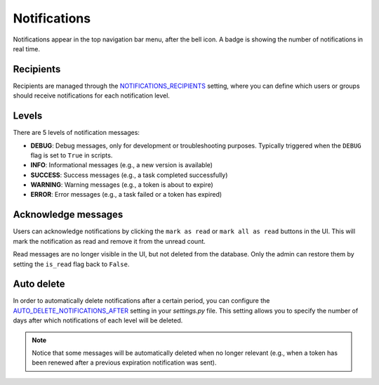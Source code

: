 Notifications
#############

Notifications appear in the top navigation bar menu, after the bell icon. A badge is showing the number of notifications in real time.

.. image:: ../img/notifications.png
  :width: 900
  :alt: notifications

Recipients
**********
Recipients are managed through the `NOTIFICATIONS_RECIPIENTS <../settings.html#notifications-recipients>`_ setting, where you can define which users or groups should receive notifications for each notification level.

Levels
******
There are 5 levels of notification messages:

- **DEBUG**: Debug messages, only for development or troubleshooting purposes. Typically triggered when the ``DEBUG`` flag is set to ``True`` in scripts.
- **INFO**: Informational messages (e.g., a new version is available)
- **SUCCESS**: Success messages (e.g., a task completed successfully)
- **WARNING**: Warning messages (e.g., a token is about to expire)
- **ERROR**: Error messages (e.g., a task failed or a token has expired)

Acknowledge messages
********************

Users can acknowledge notifications by clicking the ``mark as read`` or ``mark all as read`` buttons in the UI. This will mark the notification as read and remove it from the unread count.

Read messages are no longer visible in the UI, but not deleted from the database. Only the admin can restore them by setting the ``is_read`` flag back to ``False``.

Auto delete
***********

In order to automatically delete notifications after a certain period, you can configure the `AUTO_DELETE_NOTIFICATIONS_AFTER <../settings.html#auto-delete-notifications-after>`_ setting in your `settings.py` file. This setting allows you to specify the number of days after which notifications of each level will be deleted.

.. note::

    Notice that some messages will be automatically deleted when no longer relevant (e.g., when a token has been renewed after a previous expiration notification was sent).
